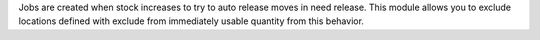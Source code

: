 Jobs are created when stock increases to try to auto release moves in
need release. This module allows you to exclude locations defined with
exclude from immediately usable quantity from this behavior.
